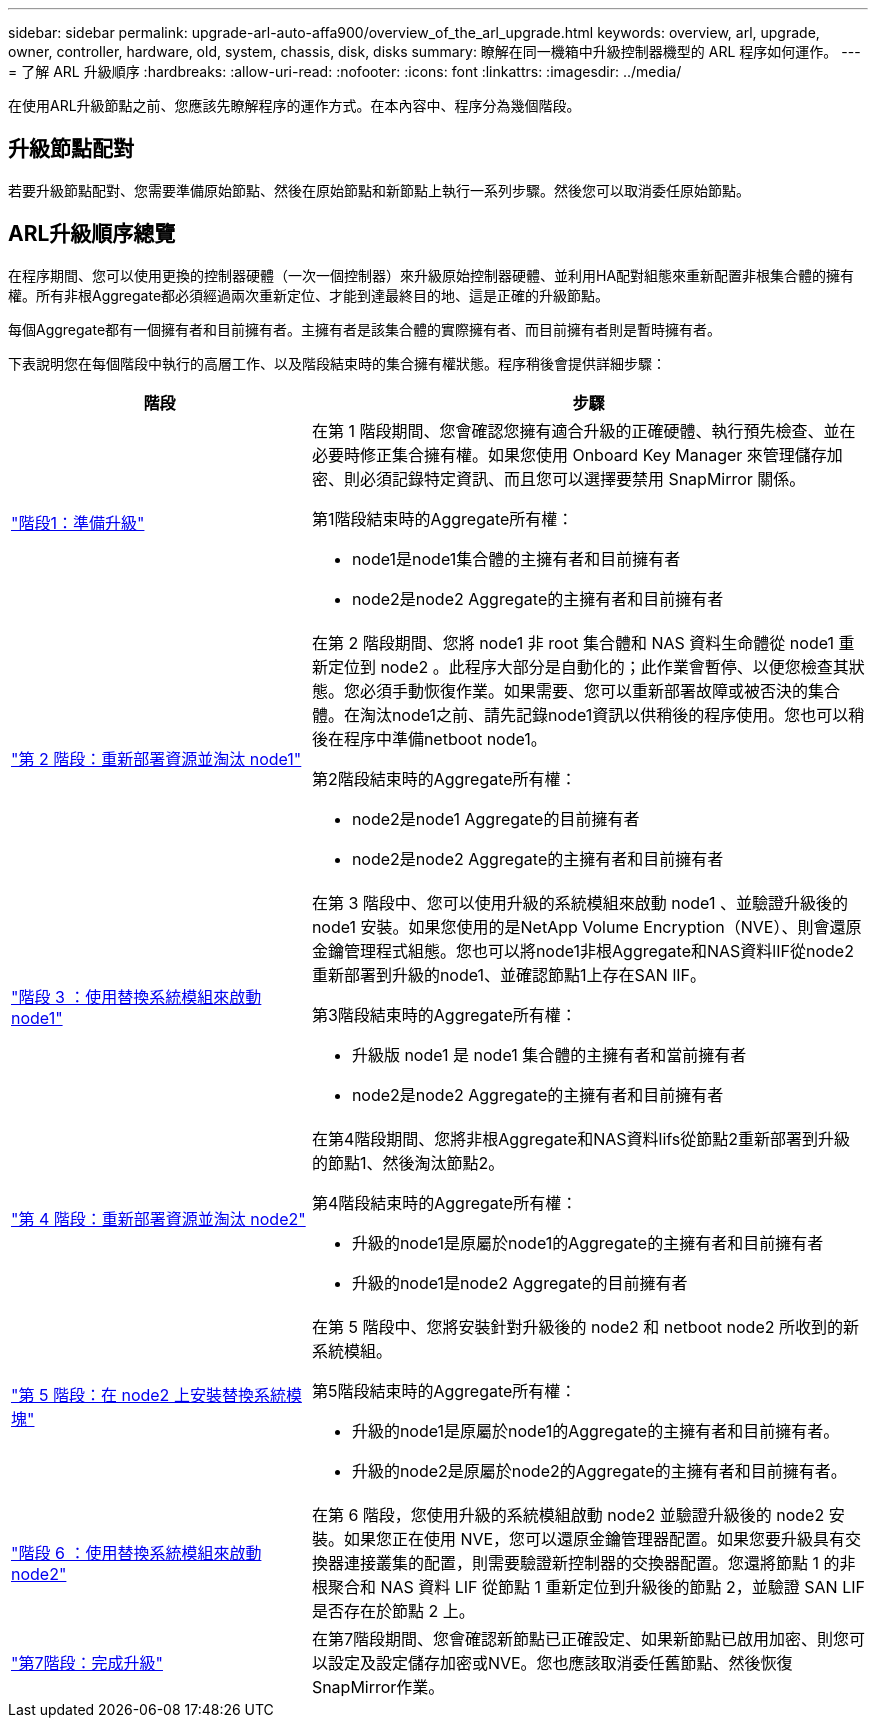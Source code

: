 ---
sidebar: sidebar 
permalink: upgrade-arl-auto-affa900/overview_of_the_arl_upgrade.html 
keywords: overview, arl, upgrade, owner, controller, hardware, old, system, chassis, disk, disks 
summary: 瞭解在同一機箱中升級控制器機型的 ARL 程序如何運作。 
---
= 了解 ARL 升級順序
:hardbreaks:
:allow-uri-read: 
:nofooter: 
:icons: font
:linkattrs: 
:imagesdir: ../media/


[role="lead"]
在使用ARL升級節點之前、您應該先瞭解程序的運作方式。在本內容中、程序分為幾個階段。



== 升級節點配對

若要升級節點配對、您需要準備原始節點、然後在原始節點和新節點上執行一系列步驟。然後您可以取消委任原始節點。



== ARL升級順序總覽

在程序期間、您可以使用更換的控制器硬體（一次一個控制器）來升級原始控制器硬體、並利用HA配對組態來重新配置非根集合體的擁有權。所有非根Aggregate都必須經過兩次重新定位、才能到達最終目的地、這是正確的升級節點。

每個Aggregate都有一個擁有者和目前擁有者。主擁有者是該集合體的實際擁有者、而目前擁有者則是暫時擁有者。

下表說明您在每個階段中執行的高層工作、以及階段結束時的集合擁有權狀態。程序稍後會提供詳細步驟：

[cols="35,65"]
|===
| 階段 | 步驟 


| link:verify_upgrade_hardware.html["階段1：準備升級"]  a| 
在第 1 階段期間、您會確認您擁有適合升級的正確硬體、執行預先檢查、並在必要時修正集合擁有權。如果您使用 Onboard Key Manager 來管理儲存加密、則必須記錄特定資訊、而且您可以選擇要禁用 SnapMirror 關係。

第1階段結束時的Aggregate所有權：

* node1是node1集合體的主擁有者和目前擁有者
* node2是node2 Aggregate的主擁有者和目前擁有者




| link:relocate_non_root_aggr_and_nas_data_lifs_node1_node2.html["第 2 階段：重新部署資源並淘汰 node1"]  a| 
在第 2 階段期間、您將 node1 非 root 集合體和 NAS 資料生命體從 node1 重新定位到 node2 。此程序大部分是自動化的；此作業會暫停、以便您檢查其狀態。您必須手動恢復作業。如果需要、您可以重新部署故障或被否決的集合體。在淘汰node1之前、請先記錄node1資訊以供稍後的程序使用。您也可以稍後在程序中準備netboot node1。

第2階段結束時的Aggregate所有權：

* node2是node1 Aggregate的目前擁有者
* node2是node2 Aggregate的主擁有者和目前擁有者




| link:cable-node1-for-shared-cluster-HA-storage.html["階段 3 ：使用替換系統模組來啟動 node1"]  a| 
在第 3 階段中、您可以使用升級的系統模組來啟動 node1 、並驗證升級後的 node1 安裝。如果您使用的是NetApp Volume Encryption（NVE）、則會還原金鑰管理程式組態。您也可以將node1非根Aggregate和NAS資料lIF從node2重新部署到升級的node1、並確認節點1上存在SAN lIF。

第3階段結束時的Aggregate所有權：

* 升級版 node1 是 node1 集合體的主擁有者和當前擁有者
* node2是node2 Aggregate的主擁有者和目前擁有者




| link:relocate_non_root_aggr_nas_lifs_from_node2_to_node1.html["第 4 階段：重新部署資源並淘汰 node2"]  a| 
在第4階段期間、您將非根Aggregate和NAS資料lifs從節點2重新部署到升級的節點1、然後淘汰節點2。

第4階段結束時的Aggregate所有權：

* 升級的node1是原屬於node1的Aggregate的主擁有者和目前擁有者
* 升級的node1是node2 Aggregate的目前擁有者




| link:install-aff-a30-a50-c30-c50-node2.html["第 5 階段：在 node2 上安裝替換系統模塊"]  a| 
在第 5 階段中、您將安裝針對升級後的 node2 和 netboot node2 所收到的新系統模組。

第5階段結束時的Aggregate所有權：

* 升級的node1是原屬於node1的Aggregate的主擁有者和目前擁有者。
* 升級的node2是原屬於node2的Aggregate的主擁有者和目前擁有者。




| link:boot_node2_with_a900_controller_and_nvs.html["階段 6 ：使用替換系統模組來啟動 node2"]  a| 
在第 6 階段，您使用升級的系統模組啟動 node2 並驗證升級後的 node2 安裝。如果您正在使用 NVE，您可以還原金鑰管理器配置。如果您要升級具有交換器連接叢集的配置，則需要驗證新控制器的交換器配置。您還將節點 1 的非根聚合和 NAS 資料 LIF 從節點 1 重新定位到升級後的節點 2，並驗證 SAN LIF 是否存在於節點 2 上。



| link:manage-authentication-using-kmip-servers.html["第7階段：完成升級"]  a| 
在第7階段期間、您會確認新節點已正確設定、如果新節點已啟用加密、則您可以設定及設定儲存加密或NVE。您也應該取消委任舊節點、然後恢復SnapMirror作業。

|===